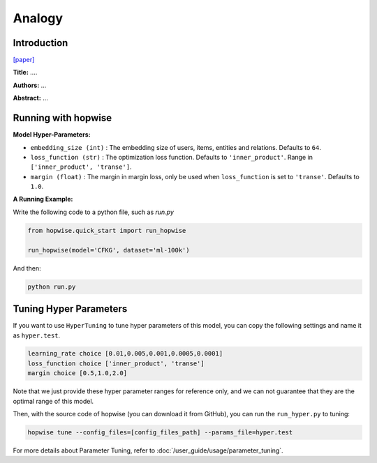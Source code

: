 Analogy
===========

Introduction
---------------------

`[paper] <...>`_

**Title:** ....

**Authors:** ...

**Abstract:** ...


Running with hopwise
-------------------------

**Model Hyper-Parameters:**

- ``embedding_size (int)`` : The embedding size of users, items, entities and relations. Defaults to ``64``.
- ``loss_function (str)`` : The optimization loss function. Defaults to ``'inner_product'``. Range in ``['inner_product', 'transe']``.
- ``margin (float)`` : The margin in margin loss, only be used when ``loss_function`` is set to ``'transe'``. Defaults to ``1.0``.


**A Running Example:**

Write the following code to a python file, such as `run.py`

.. code:: python

   from hopwise.quick_start import run_hopwise

   run_hopwise(model='CFKG', dataset='ml-100k')

And then:

.. code:: bash

   python run.py

Tuning Hyper Parameters
-------------------------

If you want to use ``HyperTuning`` to tune hyper parameters of this model, you can copy the following settings and name it as ``hyper.test``.

.. code:: bash

   learning_rate choice [0.01,0.005,0.001,0.0005,0.0001]
   loss_function choice ['inner_product', 'transe']
   margin choice [0.5,1.0,2.0]

Note that we just provide these hyper parameter ranges for reference only, and we can not guarantee that they are the optimal range of this model.

Then, with the source code of hopwise (you can download it from GitHub), you can run the ``run_hyper.py`` to tuning:

.. code:: bash

	hopwise tune --config_files=[config_files_path] --params_file=hyper.test

For more details about Parameter Tuning, refer to :doc:`/user_guide/usage/parameter_tuning`.

